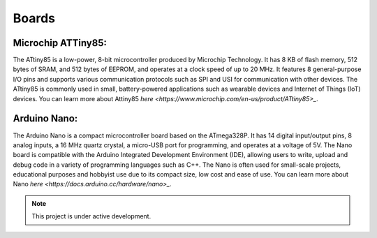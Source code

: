 Boards
===================================

Microchip ATTiny85:
-------------------
The ATtiny85 is a low-power, 8-bit microcontroller produced by Microchip Technology. It has 8 KB of flash memory, 512 bytes of SRAM, and 512 bytes of EEPROM, and operates at a clock speed of up to 20 MHz. It features 8 general-purpose I/O pins and supports various communication protocols such as SPI and USI for communication with other devices. The ATtiny85 is commonly used in small, battery-powered applications such as wearable devices and Internet of Things (IoT) devices.
You can learn more about Attiny85 `here <https://www.microchip.com/en-us/product/ATtiny85>_`.

Arduino Nano:
-------------
The Arduino Nano is a compact microcontroller board based on the ATmega328P. It has 14 digital input/output pins, 8 analog inputs, a 16 MHz quartz crystal, a micro-USB port for programming, and operates at a voltage of 5V. The Nano board is compatible with the Arduino Integrated Development Environment (IDE), allowing users to write, upload and debug code in a variety of programming languages such as C++. The Nano is often used for small-scale projects, educational purposes and hobbyist use due to its compact size, low cost and ease of use.
You can learn more about Nano `here <https://docs.arduino.cc/hardware/nano>_`.

.. note::

   This project is under active development.




   
